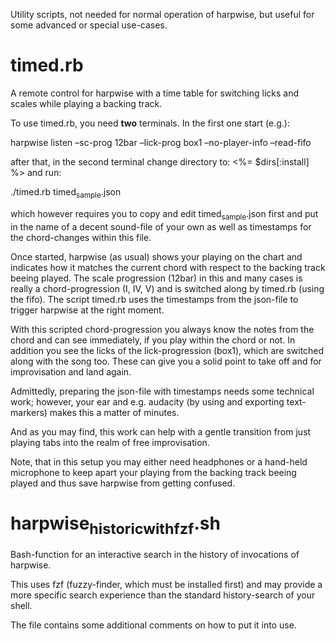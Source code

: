 Utility scripts, not needed for normal operation of harpwise, but
useful for some advanced or special use-cases.

* timed.rb

  A remote control for harpwise with a time table for switching licks
  and scales while playing a backing track.

  To use timed.rb, you need *two* terminals. In the first one start
  (e.g.):

    harpwise listen --sc-prog 12bar --lick-prog box1 --no-player-info --read-fifo

  after that, in the second terminal change directory to:   <%= $dirs[:install] %>
  and run:

    ./timed.rb timed_sample.json

  which however requires you to copy and edit timed_sample.json first
  and put in the name of a decent sound-file of your own as well as
  timestamps for the chord-changes within this file.

  Once started, harpwise (as usual) shows your playing on the chart
  and indicates how it matches the current chord with respect to the
  backing track beeing played. The scale progression (12bar) in this
  and many cases is really a chord-progression (I, IV, V) and is
  switched along by timed.rb (using the fifo).  The script timed.rb
  uses the timestamps from the json-file to trigger harpwise at the
  right moment.

  With this scripted chord-progression you always know the notes from
  the chord and can see immediately, if you play within the chord or
  not. In addition you see the licks of the lick-progression (box1),
  which are switched along with the song too. These can give you a
  solid point to take off and for improvisation and land again.

  Admittedly, preparing the json-file with timestamps needs some
  technical work; however, your ear and e.g. audacity (by using and
  exporting text-markers) makes this a matter of minutes.

  And as you may find, this work can help with a gentle transition
  from just playing tabs into the realm of free improvisation.

  Note, that in this setup you may either need headphones or a
  hand-held microphone to keep apart your playing from the backing
  track beeing played and thus save harpwise from getting confused.
  
* harpwise_historic_with_fzf.sh
  
  Bash-function for an interactive search in the history of invocations
  of harpwise.

  This uses fzf (fuzzy-finder, which must be installed first) and may
  provide a more specific search experience than the standard
  history-search of your shell.

  The file contains some additional comments on how to put it into
  use.
